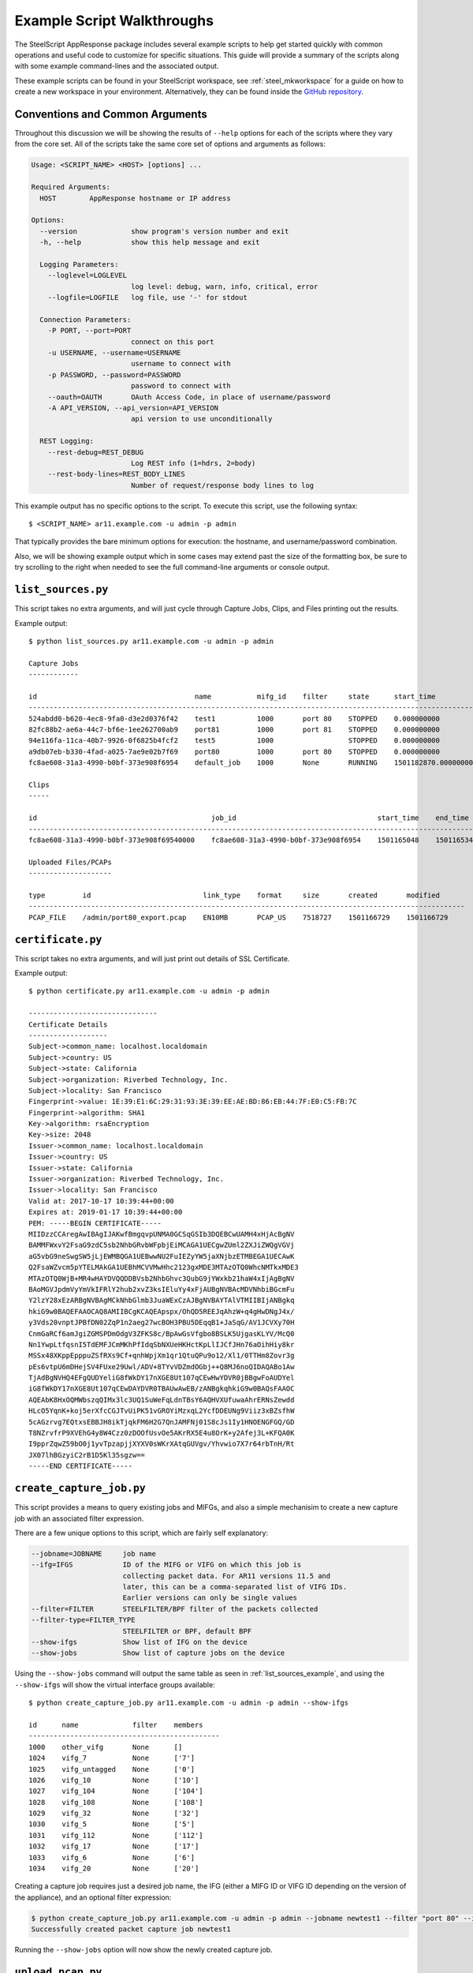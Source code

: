 Example Script Walkthroughs
===========================

The SteelScript AppResponse package includes several example scripts to help
get started quickly with common operations and useful code to customize
for specific situations.  This guide will provide a summary of the scripts along
with some example command-lines and the associated output.

These example scripts can be found in your SteelScript workspace, see
:ref:`steel_mkworkspace` for a guide on how to create a new workspace in your
environment.  Alternatively, they can be found inside the `GitHub repository
<https://github.com/riverbed/steelscript-appresponse/tree/master/examples>`_.

Conventions and Common Arguments
--------------------------------

Throughout this discussion we will be showing the results of ``--help`` options
for each of the scripts where they vary from the core set.  All of the scripts
take the same core set of options and arguments as follows:

.. code-block:: none

    Usage: <SCRIPT_NAME> <HOST> [options] ...

    Required Arguments:
      HOST        AppResponse hostname or IP address

    Options:
      --version             show program's version number and exit
      -h, --help            show this help message and exit

      Logging Parameters:
        --loglevel=LOGLEVEL
                            log level: debug, warn, info, critical, error
        --logfile=LOGFILE   log file, use '-' for stdout

      Connection Parameters:
        -P PORT, --port=PORT
                            connect on this port
        -u USERNAME, --username=USERNAME
                            username to connect with
        -p PASSWORD, --password=PASSWORD
                            password to connect with
        --oauth=OAUTH       OAuth Access Code, in place of username/password
        -A API_VERSION, --api_version=API_VERSION
                            api version to use unconditionally

      REST Logging:
        --rest-debug=REST_DEBUG
                            Log REST info (1=hdrs, 2=body)
        --rest-body-lines=REST_BODY_LINES
                            Number of request/response body lines to log

This example output has no specific options to the script.  To execute this
script, use the following syntax::

    $ <SCRIPT_NAME> ar11.example.com -u admin -p admin

That typically provides the bare minimum options for execution: the hostname,
and username/password combination.

Also, we will be showing example output which in some cases may extend past the
size of the formatting box, be sure to try scrolling to the right when needed
to see the full command-line arguments or console output.

.. _list_sources_example:

``list_sources.py``
-------------------

This script takes no extra arguments, and will just cycle through Capture Jobs,
Clips, and Files printing out the results.

Example output::

    $ python list_sources.py ar11.example.com -u admin -p admin

    Capture Jobs
    ------------

    id                                      name           mifg_id    filter     state      start_time              end_time                size
    -------------------------------------------------------------------------------------------------------------------------------------------------------
    524abdd0-b620-4ec8-9fa0-d3e2d0376f42    test1          1000       port 80    STOPPED    0.000000000             0.000000000             0
    82fc88b2-ae6a-44c7-bf6e-1ee262700ab9    port81         1000       port 81    STOPPED    0.000000000             0.000000000             0
    94e116fa-11ca-40b7-9926-0f6825b4fcf2    test5          1000                  STOPPED    0.000000000             0.000000000             0
    a9db07eb-b330-4fad-a025-7ae9e02b7f69    port80         1000       port 80    STOPPED    0.000000000             0.000000000             0
    fc8ae608-31a3-4990-b0bf-373e908f6954    default_job    1000       None       RUNNING    1501182870.000000000    1501272580.000000000    16048877139

    Clips
    -----

    id                                          job_id                                  start_time    end_time      filters
    ---------------------------------------------------------------------------------------------------------------------------
    fc8ae608-31a3-4990-b0bf-373e908f69540000    fc8ae608-31a3-4990-b0bf-373e908f6954    1501165048    1501165348    None

    Uploaded Files/PCAPs
    --------------------

    type         id                           link_type    format     size       created       modified
    ---------------------------------------------------------------------------------------------------------
    PCAP_FILE    /admin/port80_export.pcap    EN10MB       PCAP_US    7518727    1501166729    1501166729

.. certificate_example:

``certificate.py``
-------------------

This script takes no extra arguments, and will just print out details
of SSL Certificate.

Example output::

    $ python certificate.py ar11.example.com -u admin -p admin

    -------------------------------
    Certificate Details
    -------------------
    Subject->common_name: localhost.localdomain
    Subject->country: US
    Subject->state: California
    Subject->organization: Riverbed Technology, Inc.
    Subject->locality: San Francisco
    Fingerprint->value: 1E:39:E1:6C:29:31:93:3E:39:EE:AE:BD:86:EB:44:7F:E0:C5:FB:7C
    Fingerprint->algorithm: SHA1
    Key->algorithm: rsaEncryption
    Key->size: 2048
    Issuer->common_name: localhost.localdomain
    Issuer->country: US
    Issuer->state: California
    Issuer->organization: Riverbed Technology, Inc.
    Issuer->locality: San Francisco
    Valid at: 2017-10-17 10:39:44+00:00
    Expires at: 2019-01-17 10:39:44+00:00
    PEM: -----BEGIN CERTIFICATE-----
    MIIDzzCCAregAwIBAgIJAKwfBmgqvpUNMA0GCSqGSIb3DQEBCwUAMH4xHjAcBgNV
    BAMMFWxvY2FsaG9zdC5sb2NhbGRvbWFpbjEiMCAGA1UECgwZUml2ZXJiZWQgVGVj
    aG5vbG9neSwgSW5jLjEWMBQGA1UEBwwNU2FuIEZyYW5jaXNjbzETMBEGA1UECAwK
    Q2FsaWZvcm5pYTELMAkGA1UEBhMCVVMwHhc2123gxMDE3MTAzOTQ0WhcNMTkxMDE3
    MTAzOTQ0WjB+MR4wHAYDVQQDDBVsb2NhbGhvc3QubG9jYWxkb21haW4xIjAgBgNV
    BAoMGVJpdmVyYmVkIFRlY2hub2xvZ3ksIEluYy4xFjAUBgNVBAcMDVNhbiBGcmFu
    Y2lzY28xEzARBgNVBAgMCkNhbGlmb3JuaWExCzAJBgNVBAYTAlVTMIIBIjANBgkq
    hkiG9w0BAQEFAAOCAQ8AMIIBCgKCAQEApspx/OhQD5REEJqAhzW+q4gHwDNgJ4x/
    y3Vds20vnptJPBfDN02ZqP1n2aeg27wcBOH3PBU5DEqqB1+JaSqG/AV1JCVXy70H
    CnmGaRCf6amJgiZGMSPDmOdgV3ZFKS8c/BpAwGsVfgbo8BSLK5UjgasKLYV/McQ0
    Nn1YwpLtfqsnI5TdEMFJCmMKhPfIdqSbNXUeHKHctKpLlIJCfJHn76aOihHiy8kr
    MSSx48XKppEpppuZSfRXs9Cf+qnhWpjXm1qr1QtuQPu9o12/Xl1/0TTHm8Zovr3g
    pEs6vtpU6mDHejSV4FUxe29Uwl/ADV+8TYvVDZmdOGbj++Q8MJ6noQIDAQABo1Aw
    TjAdBgNVHQ4EFgQUDYeliG8fWkDY17nXGE8Ut107qCEwHwYDVR0jBBgwFoAUDYel
    iG8fWkDY17nXGE8Ut107qCEwDAYDVR0TBAUwAwEB/zANBgkqhkiG9w0BAQsFAAOC
    AQEAbK8HxOQMWbszqQIMx3lc3UQ1SuWeFqLdnTBsY6AQHVXUfuwaAhrERNsZewdd
    HLcO5YqnK+koj5erXfcCGJTvUiPK51vGROYiMzxqL2YcfDDEUNg9Viiz3xBZsfhW
    5cAGzrvg7EQtxsEBBJH8ikTjqkFM6H2G7QnJAMFNj01S8cJs1Iy1HNOENGFGQ/GD
    T8NZrvfrP9XVEhG4y8W4Czz0zDOOfUsvOe5AKrRX5E4u8OrK+y2Afej3L+KFQA0K
    I9pprZqwZ59bO0j1yvTpzapjjXYXV0sWKrXAtqGUVgv/Yhvwio7X7r64rbTnH/Rt
    JX07lhBGzyiC2rB1D5Kl35sgzw==
    -----END CERTIFICATE-----


.. _create_capture_job_example:

``create_capture_job.py``
-------------------------

This script provides a means to query existing jobs and MIFGs, and also a simple
mechanisim to create a new capture job with an associated filter expression.

There are a few unique options to this script, which are fairly self
explanatory:

.. code-block:: none

    --jobname=JOBNAME     job name
    --ifg=IFGS            ID of the MIFG or VIFG on which this job is
                          collecting packet data. For AR11 versions 11.5 and
                          later, this can be a comma-separated list of VIFG IDs.
                          Earlier versions can only be single values
    --filter=FILTER       STEELFILTER/BPF filter of the packets collected
    --filter-type=FILTER_TYPE
                          STEELFILTER or BPF, default BPF
    --show-ifgs           Show list of IFG on the device
    --show-jobs           Show list of capture jobs on the device

Using the ``--show-jobs`` command will output the same table as seen in
:ref:`list_sources_example`, and using the ``--show-ifgs`` will show the
virtual interface groups available::

    $ python create_capture_job.py ar11.example.com -u admin -p admin --show-ifgs

    id      name             filter    members
    ----------------------------------------------
    1000    other_vifg       None      []
    1024    vifg_7           None      ['7']
    1025    vifg_untagged    None      ['0']
    1026    vifg_10          None      ['10']
    1027    vifg_104         None      ['104']
    1028    vifg_108         None      ['108']
    1029    vifg_32          None      ['32']
    1030    vifg_5           None      ['5']
    1031    vifg_112         None      ['112']
    1032    vifg_17          None      ['17']
    1033    vifg_6           None      ['6']
    1034    vifg_20          None      ['20']


Creating a capture job requires just a desired job name, the IFG (either a MIFG ID
or VIFG ID depending on the version of the appliance), and an
optional filter expression:

.. code-block:: none

    $ python create_capture_job.py ar11.example.com -u admin -p admin --jobname newtest1 --filter "port 80" --ifg=1000
    Successfully created packet capture job newtest1

Running the ``--show-jobs`` option will now show the newly created capture job.

.. _upload_pcap_example:

``upload_pcap.py``
------------------

As the name implies, this script will take a PCAP file on the local system
and upload it to the remote AppResponse appliance.  The two extra options
available are::

    --filepath=FILEPATH   path to pcap tracefile to upload
    --destname=DESTNAME   location to store on server, defaults to
                        <username>/<basename of filepath>

Only the ``--filepath`` option is required.

Example output:

.. code-block:: none

    $ python upload_pcap.py ar11.example.com -u admin -p admin --filepath http.pcap
    Uploading http.pcap
    File 'http.pcap' successfully uploaded.
    The properties are {'created': '1501273621', 'format': 'PCAP_US',
    'access_rights': {'owner': 'admin'}, 'modified': '1501273621',
    'type': 'PCAP_FILE', 'id': '/admin/http.pcap', 'link_type': 'EN10MB', 'size': 1601}

.. _download_example:

``download.py``
---------------

This script provides a means to download packets into a local PCAP file from
a variety of sources on AppResponse.  Several options provide
fine control over just what gets downloaded:

.. code-block:: none

    Source Options:
      --source-file=SOURCE_FILE
                          source file path to export
      --jobname=JOBNAME   job name to export
      --jobid=JOBID       job ID to export
      --clipid=CLIPID     clip ID to export

    Time and Filter Options:
      --starttime=START_TIME
                          start time for export (timestamp format)
      --endtime=END_TIME  end time for export (timestamp format)
      --timerange=TIMERANGE
                          Time range to analyze (defaults to "last 1 hour")
                          other valid formats are: "4/21/13 4:00 to 4/21/13
                          5:00" or "16:00:00 to 21:00:04.546"
      --filter=FILTERS    filter to apply to export, can be repeated as many
                          times as desired. Each filter should be formed as
                          "<id>,<type>,<value>", where <type> should be one of
                          "BPF", "STEELFILTER", "WIRESHARK", i.e.
                          "f1,BPF,port 80".

    Output Options:
      --dest-file=DEST_FILE
                          destination file path to export
      --overwrite         Overwrite the local file if it exists

Choose one of the `Source Options`, a time filter, and add an optional
filter expression.  To download a PCAP file, for example the same one
we just uploaded using our :ref:`upload_pcap_example`, we need to
specify the file path on the appliance, a destination, and use
a special time filter of start:0 end:0 to make sure we get
the whole PCAP rather than a slice:

.. code-block:: none

    $ python download.py ar11.example.com -u admin -p admin --source-file "/admin/http.pcap" --starttime=0 --endtime=0 --dest-file=http_output.pcap
    Downloading to file http_output.pcap
    Finished downloading to file http_output.pcap
    $ ls -l
    ...
    -rw-r--r--@ 1 root  staff      1601 May 10 09:06 http.pcap
    -rw-r--r--  1 root  staff      1601 Jul 28 17:04 http_output.pcap
    ...

To download packets from a capture job, we use slightly different options.

.. code-block:: none

    $ python download.py ar11.example.com -u admin -p admin --jobname default_job --timerange "last 3 seconds" --overwrite
    Downloading to file default_job_export.pcap
    Finished downloading to file default_job_export.pcap


.. _packets_report_example:

``packets_report.py``
---------------------

This example provides a quick means to generate a report against a given
packets source on AppResponse.  The sources could be a file, clip, or running
capture job, and the query can take the form of virtually any combination of
key and value columns.

The availble options for this script:

.. code-block:: none

    Source Options:
      --sourcetype=SOURCETYPE
                          Type of data source to run report against, i.e. file,
                          clip or job
      --sourceid=SOURCEID
                          ID of the source to run report against
      --keycolumns=KEYCOLUMNS
                          List of key column names separated by comma
      --valuecolumns=VALUECOLUMNS
                          List of value column names separated by comma

    Time and Filter Options:
      --timerange=TIMERANGE
                          Time range to analyze, valid formats are: "06/05/17
                          17:09:00 to 06/05/17 18:09:00" or "17:09:00 to
                          18:09:00" or "last 1 hour".
      --granularity=GRANULARITY
                          The amount of time in seconds for which the data
                          source computes a summary of the metrics it received.
      --resolution=RESOLUTION
                          Additional granularity in seconds to tell the data
                          source to aggregate further.

    Output Options:
      --csvfile=CSVFILE   CSV file to store report data

The critical items in this report are the ``--keycolumns`` and
``--valuecolumns`` options.  Together they will define how the format of the
resulting data will look.  Virtually any combination of available fields can be
used either as a key or a value.  Choosing the Key columns will define how each
of the rows are grouped and ensure they will be unique -- think of them as Key
columns to a SQL table.  The Value columns will be any value that matches up
with the Keys.

A simple packets report using `src_ip` and `dest_ip` as the keys, and bytes and packets as
the values:

.. code-block:: none

    $ python packets_report.py ar11.example.com -u admin -p admin --sourcetype=job \
    --sourceid=default_job --keycolumns=src_ip.addr,dst_ip.addr \
    --valuecolumns=sum_traffic.total_bytes,sum_traffic.packets --timerange='last 10 seconds' --granularity=1 \
    --filterexpr 'tcp.port==80'

    src_ip.addr,dst_ip.addr,sum_traffic.total_bytes,sum_traffic.packets
    3ffe::300:ff:fe00:62,3ffe::200:ff:fe00:2,888,12
    192.70.163.102,192.70.0.4,2056,14
    10.33.122.39,10.5.39.140,66,1
    3ffe::200:ff:fe00:2,3ffe::300:ff:fe00:62,9602,7
    10.64.101.226,10.64.101.2,57675,79
    10.64.101.2,10.64.101.226,69775,86
    107.178.255.114,10.33.122.39,611,4
    192.70.163.103,192.70.0.4,1403,11
    10.33.122.39,107.178.255.114,310,4
    10.64.101.225,10.8.117.12,96690,134
    10.8.117.12,10.64.101.225,31662,65
    bad:dad:cafe::1eb9:a44b,bad:dad:cafe::2ec3:ae55,8432,58
    34.197.206.192,10.33.124.26,60,1
    192.70.0.3,192.70.84.228,27765,21
    10.33.124.26,34.197.206.192,60,1
    10.64.101.225,10.8.117.10,132,2

    .... snipped ....

For a complete listing of the available columns to choose, see the output of the builtin command
`steel appresponse columns <https://support.riverbed.com/apis/steelscript/appresponse/tutorial.html#creating-an-appresponse-object>`_.


.. _general_report_example:

``general_report.py``
---------------------

This example provides a quick means to generate a report against a given non-packets
source on AppResponse. The source could be any one of the supported sources except
``packets``, and the query can take the form of virtually any combination of key and value
columns that are supported by the selected source.

The availble options for this script:

.. code-block:: none

  Source Options:
    --showsources       Display the set of source names
    --sourcename=SOURCENAME
                        Name of source to run report against, i.e. aggregates,
                        flow_tcp, etc.
    --keycolumns=KEYCOLUMNS
                        List of key column names separated by comma
    --valuecolumns=VALUECOLUMNS
                        List of value column names separated by comma

  Time and Filter Options:
    --timerange=TIMERANGE
                        Time range to analyze, valid formats are: "06/05/17
                        17:09:00 to 06/05/17 18:09:00" or "17:09:00 to
                        18:09:00" or "last 1 hour".
    --granularity=GRANULARITY
                        The amount of time in seconds for which the data
                        source computes a summary of the metrics it received.
    --resolution=RESOLUTION
                        Additional granularity in seconds to tell the data
                        source to aggregate further.
    --filtertype=FILTERTYPE
                        Traffic filter type, needs to be one of 'steelfilter',
                        'wireshark', 'bpf', defaults to 'steelfilter'
    --filterexpr=FILTEREXPR
                        Traffic filter expression

  Output Options:
    --csvfile=CSVFILE   CSV file to store report data

A simple general report that outputs applications with response time larger than
1 second over the last 1 minute can be run as follows:

.. code-block:: none

   $ python general_report.py ar11.example.com -u admin -p admin \
     --keycolumns app.id --valuecolumns app.name,avg_tcp.srv_response_time,avg_tcp.user_response_time \
     --source aggregates --timerange 'last 1 min' --granularity 60 \
     --filterexpr 'avg_tcp.user_response_time>1'

    app.id,app.name,avg_tcp.srv_response_time,avg_tcp.user_response_time
    1000,Quantcast,2.108343132,3.559153813
    1002,Rambler.ru,0.332615682,6.157294029
    1003,Rapleaf,0.759893196,8.380697625

    .... snipped ....

For a complete list of available source names to choose from, see the ouput of the built-in
command `steel appresponse sources <https://support.riverbed.com/apis/steelscript/appresponse/tutorial.html#creating-a-data-definition-object>`_.


.. ssl_keys_example:

``ssl_keys.py``
-------------------

This script takes no extra arguments, and will import SSL Key,
print out it details and delete the key.

Example output::

    $ python ssl_keys.py ar11.example.com -u admin -p admin

    ---Import SSL Key---
    Key successfully imported
    <SSL_Key 1/Demo_Key_7>

    ---SSL Keys Count---
    1

    ---SSL Key Details---
    ID: 1
    Name: Demo_Key_7
    Description: Demo_Description_7
    Timestamp: 2018-10-17 14:22:13+00:00

    ---Delete SSL Key---
    Key deleted.

    ---SSL Keys Count---
    0


.. system_update_example:

``system_update.py``
--------------------

This script takes no extra arguments. It will fetch an update image
from provided url, print out the details of the image and delete it.
It will also print out the details of current update state.

Example output::

    $ python system_update.py ar11.example.com -u admin -p admin


    ---Update images---
    No images available

    ---Fetch image---
    Please, enter an update image url: http://support.riverbed.com/update/current/update.iso
    Fetch successfully started
    Wait 5 sec ...

    ---Update Image Details---
    ID: 1
    State: UPLOADING
    State Description:
    Version: N/A
    Progress: 15.17
    Checksum: N/A

    ---Delete Image---
    Image deleted

    ---Update Details---
    State: IDLE
    State Description:
    Last State Time: 2018-10-17 14:08:38+00:00
    Target Version: None
    Update History:
    Time: 2018-10-17 14:35:20+00:00 Version: 11.6.0 #23947


    --Initialize an update if in IDLE state or reset it--
    Update state: IDLE
    Initializing and resetting
    Wait 10 sec ...
    Resetting into IDLE state

    ---How to execute an update---
    In order to execute an update run those steps:
    1. Initialize update: update.initialize()
    2. Run update: update.start()
    Those steps will bring box down and it will be inaccessible for some time


.. _update_host_groups_example:

``update_host_groups.py``
-------------------------

This script provides a simple interface to the Host Group functionality
within appresponse.  It will display, update, or create new hostgroups
as needed.

The custom options are:

.. code-block:: none

    HostGroup Options:
      --file=FILE         Path to the file with hostgroup info, each line should
                          have three columns formated as:
                          "<hostgroup_name>
                          <subnet_1>,<subnet_2>,...,<subnet_n>"
      --name=NAME         Namme of host group to update or delete
      --id=ID             ID of the host group to update or delete
      --hosts=HOSTS       List of hosts and host-ranges
      --disabled          Whether host group should be disabled
      --operation=OPERATION
                          show: render configured hostgroups
                          add: add one hostgroup
                          update: update one hostgroup
                          upload: upload a file with hostgroups
                          delete: delete one hostgroup
                          clear: clear all hostgroups

The ``--operation`` option controls the primary action of the script,
which can be one of the several values shown in the help screen. Using
the operation `show`, we can see all of the configured Host Groups:

.. code-block:: none

    > python update_host_groups.py ar11.example.com -u admin -p admin --operation show

    id    name     active    definition
    -------------------------------------------------------------------------
    14    test5    True      ['4.4.4.4-4.4.4.4']
    15    test7    True      ['3.3.0.0-3.3.255.255', '4.2.2.0-4.2.2.255']

In order to add new groups, we can either use the options to create them one by
one, or we can use a specially formatted file to upload them all at once.  Take
the following file named ``hostgroup_upload.csv``, for example:

.. code-block:: none

    CZ-Prague-HG 10.143.58.64/26,10.143.58.63/23
    MX-SantaFe-HG 10.194.32.0/23
    KR-Seoul-HG 10.170.55.0/24
    ID-Surabaya-HG 10.234.9.0/24


Now, let's upload this to the server:

.. code-block:: none

    > python update_host_groups.py ar11.example.com -u admin -p admin --operation upload --file hostgroup_upload.csv
    Successfully uploaded 4 hostgroup definitions.

And if we re-run our `show` operation, we will see our groups in the listing:

.. code-block:: none

    > python update_host_groups.py ar11.example.com -u admin -p admin --operation show

    id    name     active    definition
    -------------------------------------------------------------------------
    14    test5             True      ['4.4.4.4-4.4.4.4']
    15    test7             True      ['3.3.0.0-3.3.255.255', '4.2.2.0-4.2.2.255']
    16    CZ-Prague-HG      True      ['10.143.58.0-10.143.59.255', '10.143.58.64-10.143.58.127']
    17    MX-SantaFe-HG     True      ['10.194.32.0-10.194.33.255']
    18    KR-Seoul-HG       True      ['10.170.55.0-10.170.55.255']
    19    ID-Surabaya-HG    True      ['10.234.9.0-10.234.9.255']
